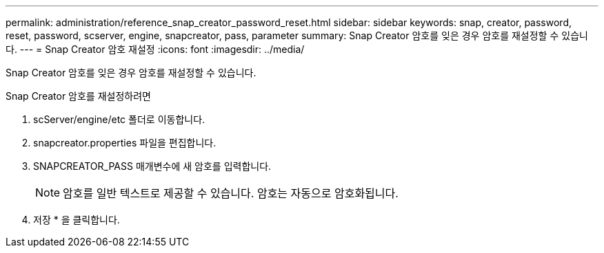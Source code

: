 ---
permalink: administration/reference_snap_creator_password_reset.html 
sidebar: sidebar 
keywords: snap, creator, password, reset, password, scserver, engine, snapcreator, pass, parameter 
summary: Snap Creator 암호를 잊은 경우 암호를 재설정할 수 있습니다. 
---
= Snap Creator 암호 재설정
:icons: font
:imagesdir: ../media/


[role="lead"]
Snap Creator 암호를 잊은 경우 암호를 재설정할 수 있습니다.

Snap Creator 암호를 재설정하려면

. scServer/engine/etc 폴더로 이동합니다.
. snapcreator.properties 파일을 편집합니다.
. SNAPCREATOR_PASS 매개변수에 새 암호를 입력합니다.
+

NOTE: 암호를 일반 텍스트로 제공할 수 있습니다. 암호는 자동으로 암호화됩니다.

. 저장 * 을 클릭합니다.

